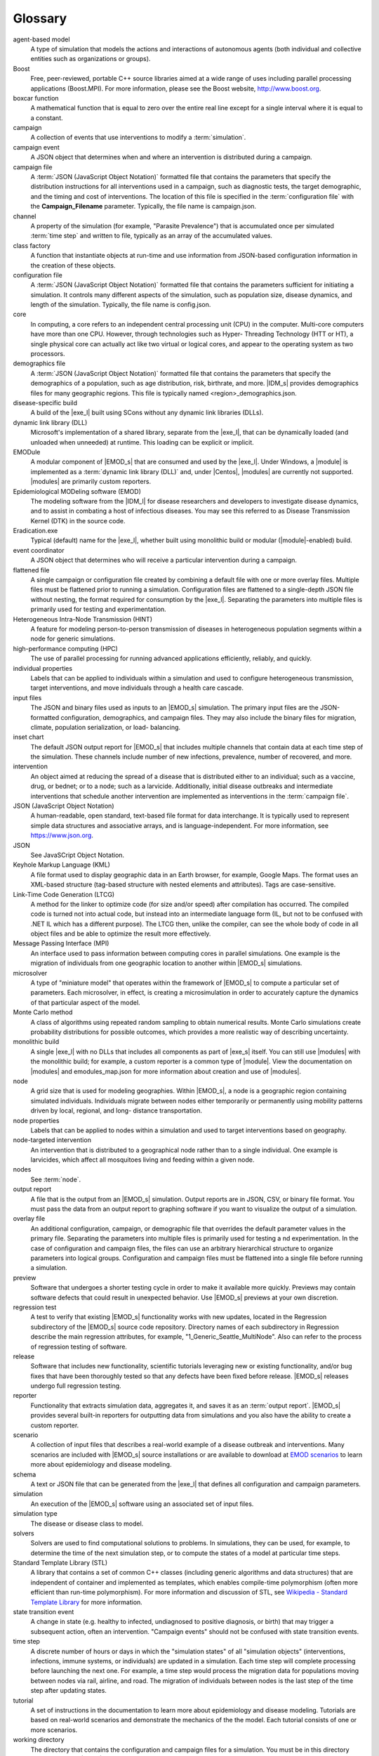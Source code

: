 ========
Glossary
========

.. glossary::
   :sorted:

agent-based model
    A type of simulation that models the actions and interactions of autonomous agents
    (both individual and collective entities such as organizations or groups).

Boost
    Free, peer-reviewed, portable C++ source libraries aimed at a wide range of uses including
    parallel processing applications (Boost.MPI). For more information, please see the Boost
    website, http://www.boost.org.

boxcar function
    A mathematical function that is equal to zero over the entire real line except for a single
    interval where it is equal to a constant.

campaign
    A collection of events that use interventions to modify a :term:`simulation`.

campaign event
    A JSON object that determines when and where an intervention is distributed during a campaign.

campaign file
    A :term:`JSON (JavaScript Object Notation)` formatted file that contains the parameters that
    specify the distribution instructions for all interventions used in a campaign, such as
    diagnostic tests, the target demographic, and the timing and cost of interventions. The
    location of this file is specified in the :term:`configuration file` with the
    **Campaign_Filename** parameter. Typically, the file name is campaign.json.

channel
    A property of the simulation (for example, "Parasite Prevalence") that is accumulated once per
    simulated :term:`time step` and written to file, typically as an array of the accumulated values.

class factory
    A function that instantiate objects at run-time and use information
    from JSON-based configuration information in the creation of these objects.

configuration file
    A :term:`JSON (JavaScript Object Notation)` formatted file that contains the parameters
    sufficient for initiating a simulation. It controls many different aspects of the
    simulation, such as population size, disease dynamics, and length of the simulation.
    Typically, the file name is config.json.

core
    In computing, a core refers to an independent central processing unit (CPU) in the computer.
    Multi-core computers have more than one CPU. However, through technologies such as Hyper-
    Threading Technology (HTT or HT), a single physical core can actually act like two virtual
    or logical cores, and appear to the operating system as two processors.

demographics file
    A :term:`JSON (JavaScript Object Notation)` formatted file that contains the parameters that
    specify the demographics of a population, such as age distribution, risk, birthrate, and more.
    |IDM_s| provides demographics files for many geographic regions. This file is typically named <region>_demographics.json.

disease-specific build
    A build of the |exe_l| built using SCons without any dynamic link libraries (DLLs).

dynamic link library (DLL)
    Microsoft's implementation of a shared library, separate from the |exe_l|, that can be
    dynamically loaded (and unloaded when unneeded) at runtime. This loading can be explicit or
    implicit.

EMODule
    A modular component of |EMOD_s| that are consumed and used by the |exe_l|.
    Under Windows, a |module| is implemented as a :term:`dynamic link library (DLL)` and,
    under |Centos|, |modules| are currently not supported. |modules| are primarily custom reporters.

Epidemiological MODeling software (EMOD)
    The modeling software from the |IDM_l| for disease researchers and developers to investigate
    disease dynamics, and to assist in combating a host of infectious diseases. You may see
    this referred to as Disease Transmission Kernel (DTK) in the source code.

Eradication.exe
    Typical (default) name for the |exe_l|, whether built using monolithic build or
    modular (|module|-enabled) build.

event coordinator
    A JSON object that determines who will receive a particular intervention during a campaign.

flattened file
    A single campaign or configuration file created by combining a default file with one or more
    overlay files. Multiple files must be flattened prior to running a simulation. Configuration
    files are flattened to a single-depth JSON file without nesting, the format required for
    consumption by the |exe_l|. Separating the parameters into multiple files is primarily
    used for testing and experimentation.

Heterogeneous Intra-Node Transmission (HINT)
     A feature for modeling person-to-person transmission of diseases in heterogeneous population
     segments within a node for generic simulations.

high-performance computing (HPC)
    The use of parallel processing for running advanced applications efficiently, reliably,
    and quickly.

individual properties
    Labels that can be applied to individuals within a simulation and used to configure
    heterogeneous transmission, target interventions, and move individuals through a health care
    cascade.

input files
    The JSON and binary files used as inputs to an |EMOD_s| simulation. The primary input files
    are the JSON-formatted configuration, demographics, and campaign files. They may also
    include the binary files for migration, climate, population serialization, or load-
    balancing.

inset chart
    The default JSON output report for |EMOD_s| that includes multiple channels that contain
    data at each time step of the simulation. These channels include number of new infections,
    prevalence, number of recovered, and more.

intervention
    An object aimed at reducing the spread of a disease that is distributed either to an
    individual; such as a vaccine, drug, or bednet; or to a node; such as a larvicide. Additionally,
    initial disease outbreaks and intermediate interventions that schedule another intervention
    are implemented as interventions in the :term:`campaign file`.

JSON (JavaScript Object Notation)
    A human-readable, open standard, text-based file format for data interchange. It is
    typically used to represent simple data structures and associative arrays, and is
    language-independent. For more information, see https://www.json.org.

JSON
    See JavaSCript Object Notation.

Keyhole Markup Language (KML)
    A file format used to display geographic data in an Earth browser, for example, Google Maps.
    The format uses an XML-based structure (tag-based structure with nested elements and
    attributes). Tags are case-sensitive.

Link-Time Code Generation (LTCG)
    A method for the linker to optimize code (for size and/or speed) after compilation has
    occurred. The compiled code is turned not into actual code, but instead into an intermediate
    language form (IL, but not to be confused with .NET IL which has a different purpose). The
    LTCG then, unlike the compiler, can see the whole body of code in all object files and be
    able to optimize the result more effectively.

Message Passing Interface (MPI)
    An interface used to pass information between computing cores in parallel simulations. One
    example is the migration of individuals from one geographic location to another within |EMOD_s|
    simulations.

microsolver
    A type of "miniature model" that operates within the framework of |EMOD_s|
    to compute a particular set of parameters. Each microsolver, in effect, is creating a
    microsimulation in order to accurately capture the dynamics of that particular aspect of the
    model.

Monte Carlo method
    A class of algorithms using repeated random sampling to obtain numerical results. Monte
    Carlo simulations create probability distributions for possible outcomes, which provides a
    more realistic way of describing uncertainty.

monolithic build
    A single |exe_l| with no DLLs that includes all components as part of |exe_s| itself. You
    can still use |modules| with the monolithic build; for example, a
    custom reporter is a common type of |module|. View the documentation on |modules| and
    emodules_map.json for more information about creation and use of |modules|.

node
    A grid size that is used for modeling geographies. Within |EMOD_s|, a node is a geographic
    region containing simulated individuals. Individuals migrate between nodes either
    temporarily or permanently using mobility patterns driven by local, regional, and long-
    distance transportation.

node properties
    Labels that can be applied to nodes within a simulation and used to target interventions based on geography.

node-targeted intervention
    An intervention that is distributed to a geographical node rather than to a single
    individual. One example is larvicides, which affect all mosquitoes living and feeding within
    a given node.

nodes
    See :term:`node`.

output report
    A file that is the output from an |EMOD_s| simulation. Output reports are in JSON, CSV, or binary
    file format. You must pass the data from an output report to graphing software if you want to
    visualize the output of a simulation.

overlay file
    An additional configuration, campaign, or demographic file that overrides the default
    parameter values in the primary file. Separating the parameters into multiple files is
    primarily used for testing a nd experimentation. In the case of configuration and campaign
    files, the files can use an arbitrary hierarchical structure to organize parameters into
    logical groups. Configuration and campaign files must be flattened into a single file before
    running a simulation.

preview
    Software that undergoes a shorter testing cycle in order to make it available
    more quickly. Previews may contain software defects that could result in unexpected
    behavior. Use |EMOD_s| previews at your own discretion.

regression test
    A test to verify that existing |EMOD_s| functionality works with new
    updates, located in the Regression subdirectory of the |EMOD_s| source code repository. Directory names of each
    subdirectory  in Regression describe the main regression attributes, for example,
    "1_Generic_Seattle_MultiNode". Also can refer to the process of regression testing of
    software.

release
    Software that includes new functionality, scientific tutorials leveraging new or existing
    functionality, and/or bug fixes that have been thoroughly tested so that any defects have
    been fixed before release. |EMOD_s| releases undergo full regression testing.

reporter
    Functionality that extracts simulation data, aggregates it, and saves it as an
    :term:`output report`. |EMOD_s| provides several built-in reporters for outputting data from
    simulations and you also have the ability to create a custom reporter.

scenario
    A collection of input files that describes a real-world example of a disease outbreak and
    interventions. Many scenarios are included with |EMOD_s| source installations or are
    available to download at `EMOD scenarios`_ to learn more about epidemiology and disease
    modeling.

schema
    A text or JSON file that can be generated from the |exe_l| that defines all
    configuration and campaign parameters.

simulation
    An execution of the |EMOD_s| software using an associated set of input files.

simulation type
    The disease or disease class to model.

    .. include:: reuse/sim-types.txt

solvers
    Solvers are used to find computational solutions to problems. In simulations, they can be used,
    for example, to determine the time of the next simulation step, or to compute the states of
    a model at particular time steps.

Standard Template Library (STL)
    A library that contains a set of common C++ classes (including generic algorithms and data
    structures) that are independent of container and implemented as templates, which enables
    compile-time polymorphism (often more efficient than run-time polymorphism). For more
    information and discussion of STL, see `Wikipedia -
    Standard Template Library <https://en.wikipedia.org/wiki/Standard_Template_Library>`__
    for more information.

state transition event
    A change in state (e.g. healthy to infected, undiagnosed to positive diagnosis, or birth)
    that may trigger a subsequent action, often an intervention. "Campaign events" should not be
    confused with state transition events.

time step
    A discrete number of hours or days in which the "simulation states" of all "simulation
    objects" (interventions, infections, immune systems, or individuals) are updated in a
    simulation. Each time step will complete processing before launching the next one. For
    example, a time step would process the migration data for populations moving between nodes
    via rail, airline, and road. The migration of individuals between nodes is the last step of
    the time step after updating states.

tutorial
    A set of instructions in the documentation to learn more about epidemiology and
    disease modeling. Tutorials are based on real-world scenarios and demonstrate the mechanics
    of the the model. Each tutorial consists of one or more scenarios.

working directory
    The directory that contains the configuration and campaign files for a simulation. You must
    be in this directory when you invoke |exe_s| at the command line to run a simulation.

.. _EMOD scenarios: https://github.com/InstituteforDiseaseModeling/docs-emod-scenarios/releases
